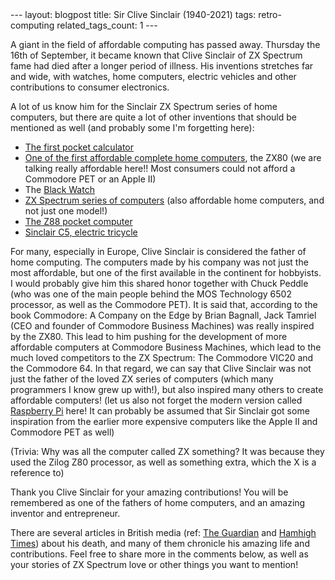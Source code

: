 #+OPTIONS: toc:nil num:nil
#+STARTUP: showall indent
#+STARTUP: hidestars
#+BEGIN_EXPORT html
---
layout: blogpost
title: Sir Clive Sinclair (1940-2021)
tags: retro-computing 
related_tags_count: 1
---
#+END_EXPORT

A giant in the field of affordable computing has passed away. Thursday the 16th of September, it became known that Clive Sinclair of ZX Spectrum fame had died after a longer period of illness. His inventions stretches far and wide, with watches, home computers, electric vehicles and other contributions to consumer electronics.


A lot of us know him for the Sinclair ZX Spectrum series of home computers, but there are quite a lot of other inventions that should be mentioned as well (and probably some I'm forgetting here):
- [[https://en.wikipedia.org/wiki/Sinclair_Executive][The first pocket calculator]]
- [[https://en.wikipedia.org/wiki/ZX80][One of the first affordable complete home computers]], the ZX80 (we are talking really affordable here!! Most consumers could not afford a Commodore PET or an Apple II)
- The [[https://en.wikipedia.org/wiki/Black_Watch_(wristwatch)][Black Watch]]
- [[https://en.wikipedia.org/wiki/ZX_Spectrum][ZX Spectrum series of computers]] (also affordable home computers, and not just one model!)
- [[https://en.wikipedia.org/wiki/Cambridge_Z88][The Z88 pocket computer]]
- [[https://en.wikipedia.org/wiki/Sinclair_C5][Sinclair C5, electric tricycle]] 


For many, especially in Europe, Clive Sinclair is considered the father of home computing. The computers made by his company was not just the most affordable, but one of the first available in the continent for hobbyists. I would probably give him this shared honor together with Chuck Peddle (who was one of the main people behind the MOS Technology 6502 processor, as well as the Commodore PET). It is said that, according to the book Commodore: A Company on the Edge by Brian Bagnall, Jack Tamriel (CEO and founder of Commodore Business Machines) was really inspired by the ZX80. This lead to him pushing for the development of more affordable computers at Commodore Business Machines, which lead to the much loved competitors to the ZX Spectrum: The Commodore VIC20 and the Commodore 64. In that regard, we can say that Clive Sinclair was not just the father of the loved ZX series of computers (which many programmers I know grew up with!), but also inspired many others to create affordable computers! (let us also not forget the modern version called [[https://www.raspberrypi.org/blog/sir-clive-sinclair-1940-2021/][Raspberry Pi]] here! It can probably be assumed that Sir Sinclair got some inspiration from the earlier more expensive computers like the Apple II and Commodore PET as well)


(Trivia: Why was all the computer called ZX something? It was because they used the Zilog Z80 processor, as well as something extra, which the X is a reference to)


Thank you Clive Sinclair for your amazing contributions! You will be remembered as one of the fathers of home computers, and an amazing inventor and entrepreneur. 


There are several articles in British media (ref: [[https://www.theguardian.com/technology/2021/sep/16/home-computing-pioneer-sir-clive-sinclair-dies-aged-81][The Guardian]] and [[https://www.hamhigh.co.uk/news/obituary-clive-sinclair-8332598][Hamhigh Times]]) about his death, and many of them chronicle his amazing life and contributions. Feel free to share more in the comments below, as well as your stories of ZX Spectrum love or other things you want to mention!
